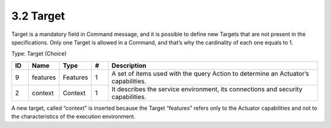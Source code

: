 3.2 Target
==========

Target is a mandatory field in Command message, and it is possible to
define new Targets that are not present in the specifications. Only one
Target is allowed in a Command, and that’s why the cardinality of each
one equals to 1.

Type: Target (Choice)

.. list-table::
   :widths: 3 4 4 3 40
   :header-rows: 1

   * - ID
     - Name
     - Type
     - #
     - Description
   * - 9
     - features
     - Features
     - 1
     - A set of items used with the query Action to determine an Actuator’s capabilities.
   * - 2
     - context
     - Context
     - 1
     - It describes the service environment, its connections and security capabilities.

A new target, called “context” is inserted because the Target “features”
refers only to the Actuator capabilities and not to the characteristics
of the execution environment.


